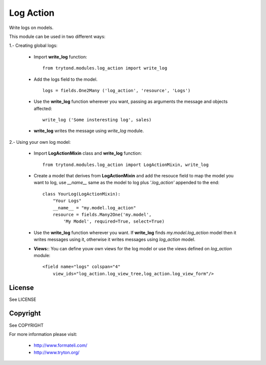 Log Action
##########

Write logs on models.

This module can be used in two different ways:

1.- Creating global logs:

    - Import **write_log** function:
      ::
          from trytond.modules.log_action import write_log

    - Add the logs field to the model.
      ::
          logs = fields.One2Many ('log_action', 'resource', 'Logs')

    - Use the **write_log** function wherever you want,
      passing as arguments the message and objects affected:
      ::
          write_log ('Some insteresting log', sales)

    - **write_log** writes the message using *write_log* module.


2.- Using your own log model:

    - Import **LogActionMixin** class and **write_log** function:
      ::
          from trytond.modules.log_action import LogActionMixin, write_log

    - Create a model that derives from **LogActionMixin** and add the resouce field
      to map the model you want to log, use *__name__* same as the model to log plus
      *'.log_action'* appended to the end:
      ::
          class YourLog(LogActionMixin):
              "Your Logs"
              __name__ = "my.model.log_action" 
              resource = fields.Many2One('my.model',
                  'My Model', required=True, select=True)

    - Use the **write_log** function wherever you want.
      If **write_log** finds *my.model.log_action* model then it writes messages using it,
      otherwise it writes messages using *log_action* model.

    - **Views:**: You can define youw own views for the log model or use the views defined
      on *log_action* module:
      ::
          <field name="logs" colspan="4"
              view_ids="log_action.log_view_tree,log_action.log_view_form"/>


License
-------

See LICENSE

Copyright
---------

See COPYRIGHT


For more information please visit:

  * http://www.formateli.com/
  * http://www.tryton.org/
